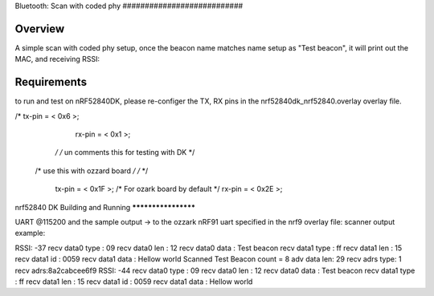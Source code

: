 .. _bluetooth-scan-adv-sample:

Bluetooth: Scan with coded phy ###########################

Overview
********

A simple scan with coded phy setup, once the beacon name matches name setup as "Test beacon", it will print out the MAC, and receiving RSSI: 



Requirements
************

to run and test on nRF52840DK, please re-configer the TX, RX pins in the nrf52840dk_nrf52840.overlay  overlay file. 

/*	tx-pin = < 0x6 >;  
    rx-pin = < 0x1 >;
  */  /* un comments this for testing with DK */

 /*        use this with ozzard board */
 /*  	*/
	tx-pin = < 0x1F >;     /* For ozark board  by default */
	rx-pin = < 0x2E >;



nrf52840 DK 
Building and Running
********************

UART @115200 and the sample output -> to the ozzark nRF91 uart specified in the nrf9 overlay file: 
scanner output example: 

RSSI: -37
recv data0 type : 09
recv data0 len :  12
recv data0 data : Test beacon
recv data1 type : ff
recv data1 len :  15
recv data1 id :  0059
recv data1 data : Hellow world
Scanned Test Beacon count = 8
adv data len: 29
recv adrs type: 1
recv adrs:8a2cabcee6f9
RSSI: -44
recv data0 type : 09
recv data0 len :  12
recv data0 data : Test beacon
recv data1 type : ff
recv data1 len :  15
recv data1 id :  0059
recv data1 data : Hellow world